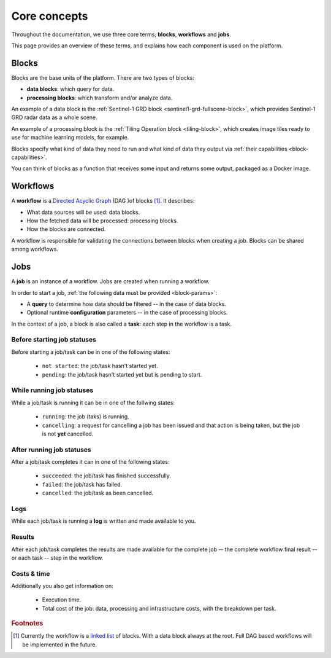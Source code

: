 ===============
 Core concepts
===============

Throughout the documentation, we use three core terms; **blocks**, **workflows** and **jobs**.

This page provides an overview of these terms, and explains how each component is used on the platform.

Blocks
======

Blocks are the base units of the platform. There are two types of blocks:

* **data blocks**: which query for data.
* **processing blocks**: which transform and/or analyze data.

.. IMAGE:: blocks.png
    :align: center
  
An example of a data block is the :ref:`Sentinel-1 GRD block
<sentinel1-grd-fullscene-block>`, which provides Sentinel-1 GRD radar
data as a whole scene.

An example of a processing block is the :ref:`Tiling Operation block
<tiling-block>`, which creates image tiles ready to use for machine
learning models, for example.

Blocks specify what kind of data they need to run and what kind of
data they output via :ref:`their capabilities <block-capabilities>`.

You can think of blocks as a function that receives some input and
returns some output, packaged as a Docker image.

.. _workflows-definition:

Workflows
=========

A **workflow** is a `Directed Acyclic Graph
<https://en.wikipedia.org/wiki/Directed_acyclic_graph>`__ (DAG )of blocks [#]_. It describes:

* What data sources will be used: data blocks.
* How the fetched data will be processed: processing blocks.
* How the blocks are connected.

A workflow is responsible for validating the connections between blocks when creating a job.
Blocks can be shared among workflows.

.. image:: workflow.png
    :align: center


Jobs
====

A **job** is an instance of a workflow. Jobs are created when running a workflow.

.. _ :ref:`starting a job <running-jobs>`.

.. image:: jobs.png
    :align: center

In order to start a job, :ref:`the following data must be provided <block-params>`:

* A **query** to determine how data should be filtered -- in the case of data blocks.
* Optional runtime **configuration** parameters -- in the case of processing blocks.

In the context of a job, a block is also called a **task**: each
step in the workflow is a task.
  
Before starting job statuses
----------------------------

Before starting a job/task can be in one of the following states:

  + ``not started``: the job/task hasn't started yet.
  + ``pending``: the job/task hasn't started yet but is pending to start.

While running job statuses
--------------------------

While a job/task is running it can be in one of the follwing states:

  + ``running``: the job (taks) is running.
  + ``cancelling``: a request for cancelling a job has been issued and
    that action is being taken, but the job is not **yet** cancelled.  

After running job statuses
--------------------------

After a job/task completes it can in one of the following states:

  + ``succeeded``: the job/task has finished successfully.
  + ``failed``: the job/task has failed.
  + ``cancelled``: the job/task as been cancelled.

Logs
----

While each job/task is running a **log** is written and made available to
you.

Results
-------

After each job/task completes the results are made available for the
complete job -- the complete workflow final result -- or each task --
step in the workflow.

Costs & time
------------

Additionally you also get information on:

 + Execution time.
 + Total cost of the job: data, processing and infrastructure costs,
   with the breakdown per task.  


.. rubric:: Footnotes

.. [#] Currently the workflow is a `linked list
       <https://en.wikipedia.org/wiki/Linked_list>`__
       of blocks. With a data
       block always at the root. Full DAG based workflows will be
       implemented in the future.            
